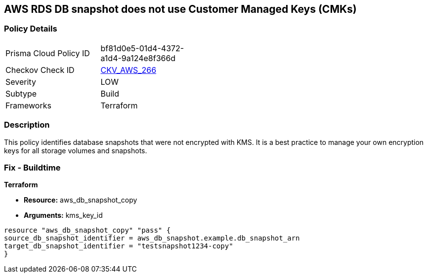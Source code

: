 == AWS RDS DB snapshot does not use Customer Managed Keys (CMKs)


=== Policy Details
[width=45%]
[cols="1,1"]
|=== 
|Prisma Cloud Policy ID 
| bf81d0e5-01d4-4372-a1d4-9a124e8f366d

|Checkov Check ID 
| https://github.com/bridgecrewio/checkov/tree/master/checkov/terraform/checks/resource/aws/DBSnapshotCopyUsesCMK.py[CKV_AWS_266]

|Severity
|LOW

|Subtype
|Build

|Frameworks
|Terraform

|=== 



=== Description

This policy identifies database snapshots that were not encrypted with KMS.
It is a best practice to manage your own encryption keys for all storage volumes and snapshots.

////
=== Fix - Runtime
Changing the encryption method cannot be done for existing snapshots.
Instead, create a new snapshot and add the CMK encryption.

. Open the Amazon RDS console.

. In the navigation pane, choose Databases.

. Choose the DB instance for which you want to create a manual snapshot.

. Create a manual snapshot for your DB instance.

. In the navigation pane, choose Snapshots.

. Select the manual snapshot that you created.

. Choose Actions, and then choose Copy Snapshot.

. Under Encryption, select Enable Encryption.

. For AWS KMS Key, choose the new encryption key that you want to use.

. Choose Copy snapshot.

. Restore the copied snapshot.
////

=== Fix - Buildtime


*Terraform* 


* *Resource:* aws_db_snapshot_copy
* *Arguments:* kms_key_id

[source,go]
----
resource "aws_db_snapshot_copy" "pass" {
source_db_snapshot_identifier = aws_db_snapshot.example.db_snapshot_arn
target_db_snapshot_identifier = "testsnapshot1234-copy"
}
----
----
----
